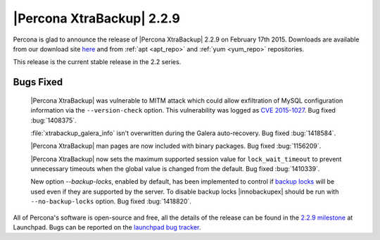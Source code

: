 ============================
 |Percona XtraBackup| 2.2.9
============================

Percona is glad to announce the release of |Percona XtraBackup| 2.2.9 on
February 17th 2015. Downloads are available from our download site `here
<http://www.percona.com/downloads/XtraBackup/XtraBackup-2.2.9/>`_ and
from :ref:`apt <apt_repo>` and :ref:`yum <yum_repo>` repositories.

This release is the current stable release in the 2.2 series.

Bugs Fixed
----------

 |Percona XtraBackup| was vulnerable to MITM attack which could allow
 exfiltration of MySQL configuration information via the
 ``--version-check`` option. This vulnerability was logged
 as `CVE 2015-1027
 <http://www.cve.mitre.org/cgi-bin/cvename.cgi?name=2015-1027>`_. Bug fixed
 :bug:`1408375`.

 :file:`xtrabackup_galera_info` isn't overwritten during the Galera
 auto-recovery. Bug fixed :bug:`1418584`.

 |Percona XtraBackup| man pages are now included with binary packages. Bug
 fixed :bug:`1156209`.

 |Percona XtraBackup| now sets the maximum supported session value for
 ``lock_wait_timeout`` to prevent unnecessary timeouts when the global
 value is changed from the default. Bug fixed :bug:`1410339`.

 New option `--backup-locks`, enabled by default, has been
 implemented to control if `backup locks
 <http://www.percona.com/doc/percona-server/5.6/management/backup_locks.html>`_
 will be used even if they are supported by the server. To disable backup locks
 |innobackupex| should be run with ``--no-backup-locks``
 option. Bug fixed :bug:`1418820`.

All of Percona's software is open-source and free, all the details of the
release can be found in the `2.2.9 milestone
<https://launchpad.net/percona-xtrabackup/+milestone/2.2.9>`_ at Launchpad.
Bugs can be reported on the `launchpad bug tracker
<https://bugs.launchpad.net/percona-xtrabackup/+filebug>`_.
